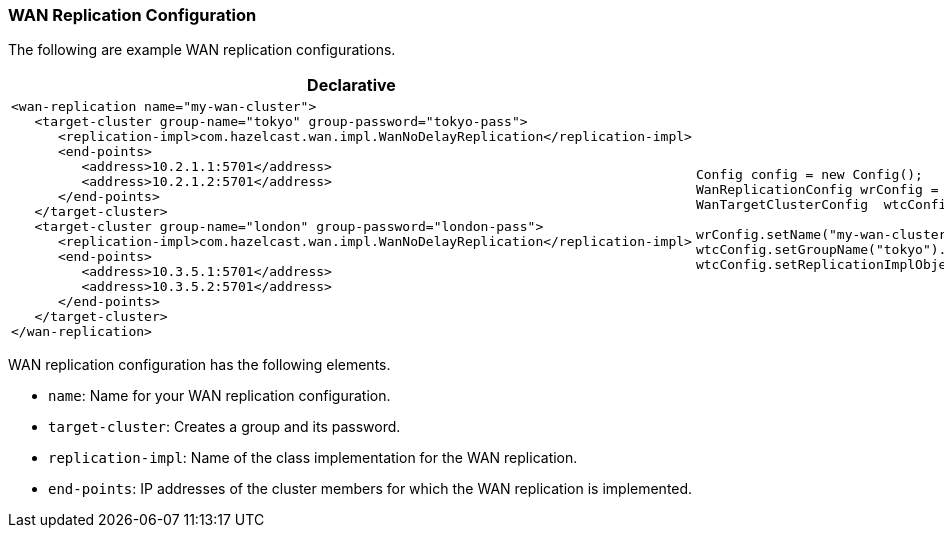 [[wan-replication-configuration]]
=== WAN Replication Configuration

The following are example WAN replication configurations.

[cols="5a,3a"]
|=========================
|Declarative|Programmatic

|
[source,xml]
----------
<wan-replication name="my-wan-cluster">
   <target-cluster group-name="tokyo" group-password="tokyo-pass">
      <replication-impl>com.hazelcast.wan.impl.WanNoDelayReplication</replication-impl>
      <end-points>
         <address>10.2.1.1:5701</address>
         <address>10.2.1.2:5701</address>
      </end-points> 
   </target-cluster>
   <target-cluster group-name="london" group-password="london-pass">
      <replication-impl>com.hazelcast.wan.impl.WanNoDelayReplication</replication-impl>
      <end-points>
         <address>10.3.5.1:5701</address>
         <address>10.3.5.2:5701</address>
      </end-points>
   </target-cluster>
</wan-replication>
----------

|

[source,java]
--
Config config = new Config();
WanReplicationConfig wrConfig = config.getWanReplicationConfig();
WanTargetClusterConfig  wtcConfig = wrConfig.getWanTargetClusterConfig();

wrConfig.setName("my-wan-cluster");
wtcConfig.setGroupName("tokyo").setGroupPassword("tokyo-pass");
wtcConfig.setReplicationImplObject("com.hazelcast.wan.impl.WanNoDelayReplication");
--
|=========================



WAN replication configuration has the following elements.

* `name`: Name for your WAN replication configuration.
* `target-cluster`: Creates a group and its password.
* `replication-impl`: Name of the class implementation for the WAN replication.
* `end-points`: IP addresses of the cluster members for which the WAN replication is implemented.









